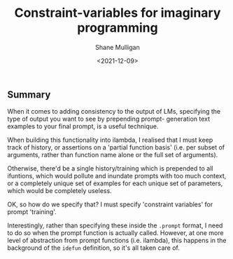 #+LATEX_HEADER: \usepackage[margin=0.5in]{geometry}
#+OPTIONS: toc:nil

#+HUGO_BASE_DIR: /home/shane/dump/home/shane/notes/ws/blog/blog
#+HUGO_SECTION: ./posts

#+TITLE: Constraint-variables for imaginary programming
#+DATE: <2021-12-09>
#+AUTHOR: Shane Mulligan
#+KEYWORDS: gpt pen imaginary 𝑖λ

** Summary
When it comes to adding consistency to the
output of LMs, specifying the type of output
you want to see by prepending prompt-
generation text examples to your final prompt, is a useful technique.

When building this functionality into ilambda,
I realised that I must keep track of history,
or assertions on a 'partial function basis'
(i.e. per subset of arguments, rather than
function name alone or the full set of
arguments).

Otherwise, there'd be a single
history/training which is prepended to all
ifuntions, which would pollute and inundate
prompts with too much context, or a completely
unique set of examples for each unique set of
parameters, which would be completely useless.

OK, so how do we specify that? I must specify
'constraint variables' for prompt 'training'.

Interestingly, rather than specifying these inside the =.prompt= format, I need to do so when the prompt function is actually called.
However, at one more level of abstraction from prompt functions (i.e. ilambda), this happens in the background of the =idefun= definition, so it's all taken care of.